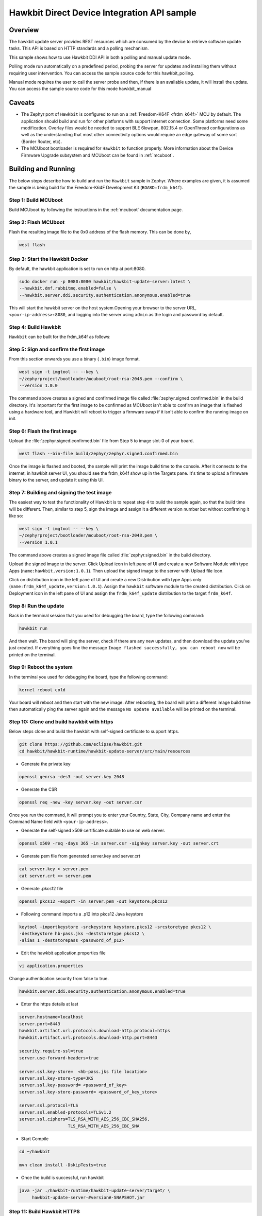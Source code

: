 .. _hawkbit-api-sample:

Hawkbit Direct Device Integration API sample
############################################

Overview
********

The hawkbit update server provides REST resources which are consumed by the
device to retrieve software update tasks. This API is based on HTTP standards
and a polling mechanism.

This sample shows how to use Hawkbit DDI API in both a polling and manual
update mode.

Polling mode run automatically on a predefined period, probing the server
for updates and installing them without requiring user intervention. You can
access the sample source code for this hawkbit_polling.

Manual mode requires the user to call the server probe and then, if there is
an available update, it will install the update. You can access the sample
source code for this mode hawkbit_manual

Caveats
*******

* The Zephyr port of ``Hawkbit`` is configured to run on a
  :ref:`Freedom-K64F <frdm_k64f>` MCU by default. The application should
  build and run for other platforms with support internet connection. Some
  platforms need some modification. Overlay files would be needed to support
  BLE 6lowpan, 802.15.4 or OpenThread configurations as well as the
  understanding that most other connectivity options would require an edge
  gateway of some sort (Border Router, etc).

* The MCUboot bootloader is required for ``Hawkbit`` to function properly.
  More information about the Device Firmware Upgrade subsystem and MCUboot
  can be found in :ref:`mcuboot`.

Building and Running
********************

The below steps describe how to build and run the ``Hawkbit`` sample in
Zephyr. Where examples are given, it is assumed the sample is being build for
the Freedom-K64F Development Kit (``BOARD=frdm_k64f``).

Step 1: Build MCUboot
=====================

Build MCUboot by following the instructions in the :ref:`mcuboot` documentation
page.

Step 2: Flash MCUboot
=====================

Flash the resulting image file to the 0x0 address of the flash memory. This can
be done by,

.. code-block:: console

   west flash

Step 3: Start the Hawkbit Docker
================================

By default, the hawkbit application is set to run on http at port:8080.

.. code-block:: console

   sudo docker run -p 8080:8080 hawkbit/hawkbit-update-server:latest \
   --hawkbit.dmf.rabbitmq.enabled=false \
   --hawkbit.server.ddi.security.authentication.anonymous.enabled=true

This will start the hawkbit server on the host system.Opening your browser to
the server URL, ``<your-ip-address>:8080``, and logging into the server using
``admin`` as the login and password by default.

Step 4: Build Hawkbit
=====================

``Hawkbit`` can be built for the frdm_k64f as follows:

.. zephyr-app-commands::
    :zephyr-app: samples/subsys/mgmt/hawkbit
    :board: frdm_k64f
    :conf: "prj.conf"
    :goals: build

.. _hawkbit_sample_sign:

Step 5: Sign and confirm the first image
========================================

From this section onwards you use a binary (``.bin``) image format.

.. code-block:: console

   west sign -t imgtool -- --key \
   ~/zephyrproject/bootloader/mcuboot/root-rsa-2048.pem --confirm \
   --version 1.0.0

The command above creates a signed and confirmed image file called
:file:`zephyr.signed.confirmed.bin` in the build directory. It's important for
the first image to be confirmed as MCUboot isn't able to confirm an image that
is flashed using a hardware tool, and Hawkbit will reboot to trigger a firmware
swap if it isn't able to confirm the running image on init.

Step 6: Flash the first image
=============================

Upload the :file:`zephyr.signed.confirmed.bin` file from Step 5 to image slot-0
of your board.

.. code-block:: console

   west flash --bin-file build/zephyr/zephyr.signed.confirmed.bin

Once the image is flashed and booted, the sample will print the image build
time to the console. After it connects to the internet, in hawkbit server UI,
you should see the frdm_k64f show up in the Targets pane. It's time to
upload a firmware binary to the server, and update it using this UI.

Step 7: Building and signing the test image
===========================================

The easiest way to test the functionality of Hawkbit is to repeat step 4 to
build the sample again, so that the build time will be different. Then, similar
to step 5, sign the image and assign it a different version number but without
confirming it like so:

.. code-block:: console

   west sign -t imgtool -- --key \
   ~/zephyrproject/bootloader/mcuboot/root-rsa-2048.pem \
   --version 1.0.1

The command above creates a signed image file called
:file:`zephyr.signed.bin` in the build directory.

Upload the signed image to the server. Click Upload icon in left pane of UI and
create a new Software Module with type Apps (``name:hawkbit,version:1.0.1``).
Then upload the signed image to the server with Upload file Icon.

Click on distribution icon in the left pane of UI and create a new Distribution
with type Apps only (``name:frdm_k64f_update,version:1.0.1``). Assign the
``hawkbit`` software module to the created distribution. Click on Deployment
icon in the left pane of UI and assign the ``frdm_k64f_update`` distribution to
the target ``frdm_k64f``.

Step 8: Run the update
======================

Back in the terminal session that you used for debugging the board, type the
following command:

.. code-block:: console

   hawkbit run

And then wait. The board will ping the server, check if there are any new
updates, and then download the update you've just created. If everything goes
fine the message ``Image flashed successfully, you can reboot now`` will be
printed on the terminal.

Step 9: Reboot the system
=========================

In the terminal you used for debugging the board, type the following command:

.. code-block:: console

   kernel reboot cold

Your board will reboot and then start with the new image. After rebooting, the
board will print a different image build time then automatically ping the server
again and the message ``No update available`` will be printed on the terminal.

Step 10: Clone and build hawkbit with https
===========================================

Below steps clone and build the hawkbit with self-signed certificate
to support https.

.. code-block:: console

   git clone https://github.com/eclipse/hawkbit.git
   cd hawkbit/hawkbit-runtime/hawkbit-update-server/src/main/resources

* Generate the private key

.. code-block:: console

   openssl genrsa -des3 -out server.key 2048

* Generate the CSR

.. code-block:: console

   openssl req -new -key server.key -out server.csr

Once you run the command, it will prompt you to enter your Country,
State, City, Company name and enter the Command Name field with
``<your-ip-address>``.

* Generate the self-signed x509 certificate suitable to use on web server.

.. code-block:: console

   openssl x509 -req -days 365 -in server.csr -signkey server.key -out server.crt

* Generate pem file from generated server.key and server.crt

.. code-block:: console

   cat server.key > server.pem
   cat server.crt >> server.pem

* Generate .pkcs12 file

.. code-block:: console

   openssl pkcs12 -export -in server.pem -out keystore.pkcs12

* Following command imports a .p12 into pkcs12 Java keystore

.. code-block:: console

   keytool -importkeystore -srckeystore keystore.pkcs12 -srcstoretype pkcs12 \
   -destkeystore hb-pass.jks -deststoretype pkcs12 \
   -alias 1 -deststorepass <password_of_p12>

* Edit the hawkbit application.properties file

.. code-block:: console

   vi application.properties

Change authentication security from false to true.

.. code-block:: console

   hawkbit.server.ddi.security.authentication.anonymous.enabled=true

* Enter the https details at last

.. code-block:: console

   server.hostname=localhost
   server.port=8443
   hawkbit.artifact.url.protocols.download-http.protocol=https
   hawkbit.artifact.url.protocols.download-http.port=8443

   security.require-ssl=true
   server.use-forward-headers=true

   server.ssl.key-store=  <hb-pass.jks file location>
   server.ssl.key-store-type=JKS
   server.ssl.key-password= <password_of_key>
   server.ssl.key-store-password= <password_of_key_store>

   server.ssl.protocol=TLS
   server.ssl.enabled-protocols=TLSv1.2
   server.ssl.ciphers=TLS_RSA_WITH_AES_256_CBC_SHA256,
                      TLS_RSA_WITH_AES_256_CBC_SHA

* Start Compile

.. code-block:: console

   cd ~/hawkbit

   mvn clean install -DskipTests=true

* Once the build is successful, run hawkbit

.. code-block:: console

   java -jar ./hawkbit-runtime/hawkbit-update-server/target/ \
        hawkbit-update-server-#version#-SNAPSHOT.jar

Step 11: Build Hawkbit HTTPS
============================

* Convert the server.pem file to self_sign.der and place the der file in
  hawkbit/src directory

``Hawkbit https`` can be built for the frdm_k64f as follows:

.. zephyr-app-commands::
    :zephyr-app: samples/subsys/mgmt/hawkbit
    :board: frdm_k64f
    :conf: "prj.conf overlay-tls.conf"
    :goals: build

Repeat the steps from 5 to 9, to update the device over https.
